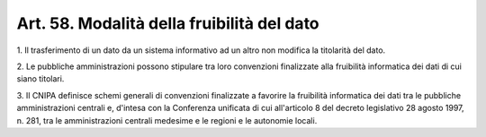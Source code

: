.. _art58:

Art. 58. Modalità della fruibilità del dato
^^^^^^^^^^^^^^^^^^^^^^^^^^^^^^^^^^^^^^^^^^^



1\. Il trasferimento di un dato da un sistema informativo ad un altro non modifica la titolarità del dato.

2\. Le pubbliche amministrazioni possono stipulare tra loro convenzioni finalizzate alla fruibilità informatica dei dati di cui siano titolari.

3\. Il CNIPA definisce schemi generali di convenzioni finalizzate a favorire la fruibilità informatica dei dati tra le pubbliche amministrazioni centrali e, d'intesa con la Conferenza unificata di cui all'articolo 8 del decreto legislativo 28 agosto 1997, n. 281, tra le amministrazioni centrali medesime e le regioni e le autonomie locali.
